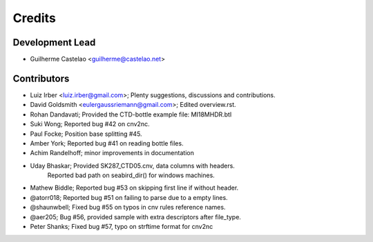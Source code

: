 =======
Credits
=======

Development Lead
----------------

* Guilherme Castelao <guilherme@castelao.net>

Contributors
------------

* Luiz Irber <luiz.irber@gmail.com>; Plenty suggestions, discussions and contributions.
* David Goldsmith <eulergaussriemann@gmail.com>; Edited overview.rst.
* Rohan Dandavati; Provided the CTD-bottle example file: MI18MHDR.btl
* Suki Wong; Reported bug #42 on cnv2nc.
* Paul Focke; Position base splitting #45.
* Amber York; Reported bug #41 on reading bottle files.
* Achim Randelhoff; minor improvements in documentation
* Uday Bhaskar; Provided SK287_CTD05.cnv, data columns with headers.
                Reported bad path on seabird_dir() for windows machines.
* Mathew Biddle; Reported bug #53 on skipping first line if without header.
* @atorr018; Reported bug #51 on failing to parse due to a empty lines.
* @shaunwbell; Fixed bug #55 on typos in cnv rules reference names.
* @aer205; Bug #56, provided sample with extra descriptors after file_type.
* Peter Shanks; Fixed bug #57, typo on strftime format for cnv2nc

